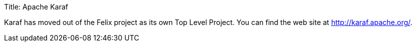 Title: Apache Karaf

Karaf has moved out of the Felix project as its own Top Level Project.
You can find the web site at http://karaf.apache.org/.
